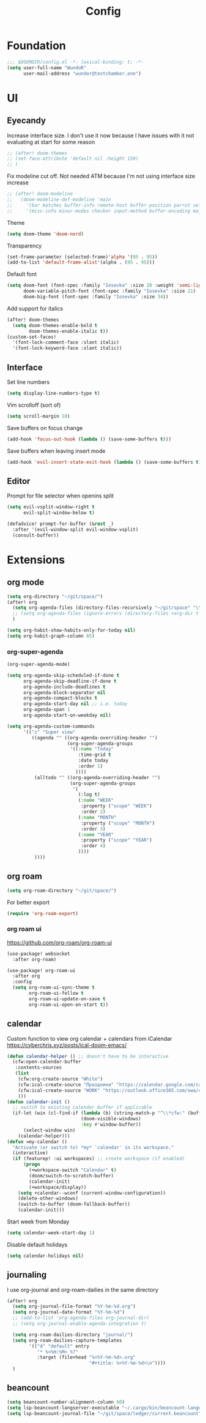 #+title: Config

* Foundation
#+begin_src emacs-lisp
;;; $DOOMDIR/config.el -*- lexical-binding: t; -*-
(setq user-full-name "WundoR"
      user-mail-address "wundor@testchamber.one")
#+end_src

* UI
** Eyecandy
Increase interface size. I don't use it now because I have issues with it not evaluating at start for some reason
#+begin_src emacs-lisp :tangle yes
;; (after! doom-themes
;; (set-face-attribute 'default nil :height 150)
;; )
#+end_src

Fix modeline cut off. Not needed ATM because I'm not using interface size increase
#+begin_src emacs-lisp :tangle yes
;; (after! doom-modeline
;;   (doom-modeline-def-modeline 'main
;;     '(bar matches buffer-info remote-host buffer-position parrot selection-info)
;;     '(misc-info minor-modes checker input-method buffer-encoding major-mode process vcs "                    "))) ; <-- added padding here
#+end_src

Theme
#+begin_src emacs-lisp :tangle yes
(setq doom-theme 'doom-nord)
#+end_src

Transparency
#+begin_src emacs-lisp :tangle yes
(set-frame-parameter (selected-frame)'alpha '(95 . 95))
(add-to-list 'default-frame-alist'(alpha . (95 . 95)))
#+end_src

Default font
#+begin_src emacs-lisp :tangle yes
(setq doom-font (font-spec :family "Iosevka" :size 20 :weight 'semi-light)
      doom-variable-pitch-font (font-spec :family "Iosevka" :size 21)
      doom-big-font (font-spec :family "Iosevka" :size 34))
#+end_src

Add support for italics
#+begin_src emacs-lisp :tangle yes
(after! doom-themes
  (setq doom-themes-enable-bold t
        doom-themes-enable-italic t))
(custom-set-faces!
  '(font-lock-comment-face :slant italic)
  '(font-lock-keyword-face :slant italic))
#+end_src

** Interface
Set line numbers
#+begin_src emacs-lisp :tangle yes
(setq display-line-numbers-type t)
#+end_src

Vim scrolloff (sort of)
#+begin_src emacs-lisp :tangle yes
(setq scroll-margin 10)
#+end_src


Save buffers on focus change
#+begin_src emacs-lisp :tangle yes
(add-hook 'focus-out-hook (lambda () (save-some-buffers t)))
#+end_src

Save buffers when leaving insert mode
#+begin_src emacs-lisp :tangle yes
(add-hook 'evil-insert-state-exit-hook (lambda () (save-some-buffers t)))
#+end_src

** Editor
Prompt for file selector when openins split
#+begin_src emacs-lisp :tangle yes
(setq evil-vsplit-window-right t
      evil-split-window-below t)

(defadvice! prompt-for-buffer (&rest _)
  :after '(evil-window-split evil-window-vsplit)
  (consult-buffer))
#+end_src
* Extensions
** org mode
#+begin_src emacs-lisp :tangle yes
(setq org-directory "~/git/space/")
(after! org
  (setq org-agenda-files (directory-files-recursively "~/git/space" "\\.org$"))
  ;; (setq org-agenda-files (ignore-errors (directory-files +org-dir t "\\.org$" t)))
  )
#+end_src

#+begin_src emacs-lisp :tangle yes
(setq org-habit-show-habits-only-for-today nil)
(setq org-habit-graph-column 65)
#+end_src
*** org-super-agenda
#+begin_src emacs-lisp :tangle yes
(org-super-agenda-mode)

(setq org-agenda-skip-scheduled-if-done t
      org-agenda-skip-deadline-if-done t
      org-agenda-include-deadlines t
      org-agenda-block-separator nil
      org-agenda-compact-blocks t
      org-agenda-start-day nil ;; i.e. today
      org-agenda-span 1
      org-agenda-start-on-weekday nil)

(setq org-agenda-custom-commands
      '(("z" "Super view"
         ((agenda "" ((org-agenda-overriding-header "")
                      (org-super-agenda-groups
                       '((:name "Today"
                          :time-grid t
                          :date today
                          :order 1)
                         ))))
          (alltodo "" ((org-agenda-overriding-header "")
                       (org-super-agenda-groups
                        '(
                          (:log t)
                          (:name "WEEK"
                           :property ("scope" "WEEK")
                           :order 2)
                          (:name "MONTH"
                           :property ("scope" "MONTH")
                           :order 3)
                          (:name "YEAR"
                           :property ("scope" "YEAR")
                           :order 4)
                          ))))
          ))))
#+end_src

** org roam
#+begin_src emacs-lisp :tangle yes
(setq org-roam-directory "~/git/space/")
#+end_src

For better export
#+begin_src emacs-lisp :tangle yes
(require 'org-roam-export)
#+end_src

*** org roam ui
https://github.com/org-roam/org-roam-ui
#+begin_src emacs-lisp
(use-package! websocket
  :after org-roam)

(use-package! org-roam-ui
  :after org
  :config
  (setq org-roam-ui-sync-theme t
        org-roam-ui-follow t
        org-roam-ui-update-on-save t
        org-roam-ui-open-on-start t))
#+end_src

** calendar
Custom function to view org calendar + calendars from iCalendar
https://cyberchris.xyz/posts/ical-doom-emacs/
#+begin_src emacs-lisp :tangle yes
(defun calendar-helper () ;; doesn't have to be interactive
  (cfw:open-calendar-buffer
   :contents-sources
   (list
    (cfw:org-create-source "White")
    (cfw:ical-create-source "Праздники" "https://calendar.google.com/calendar/ical/ru.russian%23holiday%40group.v.calendar.google.com/public/basic.ics" "Green")
    (cfw:ical-create-source "WORK" "https://outlook.office365.com/owa/calendar/bf27cd7a8e5641539bc7a06ac19b82fd@orioninc.com/84df9ea52130447b9c6e7313c391fab19555198356456158305/S-1-8-1214364109-2325842782-3623989374-2310379573/reachcalendar.ics" "Purple")
    )))
(defun calendar-init ()
  ;; switch to existing calendar buffer if applicable
  (if-let (win (cl-find-if (lambda (b) (string-match-p "^\\*cfw:" (buffer-name b)))
                           (doom-visible-windows)
                           :key #'window-buffer))
      (select-window win)
    (calendar-helper)))
(defun =my-calendar ()
  "Activate (or switch to) *my* `calendar' in its workspace."
  (interactive)
  (if (featurep! :ui workspaces) ;; create workspace (if enabled)
      (progn
        (+workspace-switch "Calendar" t)
        (doom/switch-to-scratch-buffer)
        (calendar-init)
        (+workspace/display))
    (setq +calendar--wconf (current-window-configuration))
    (delete-other-windows)
    (switch-to-buffer (doom-fallback-buffer))
    (calendar-init)))
#+end_src

Start week from Monday
#+begin_src emacs-lisp :tangle yes
(setq calendar-week-start-day 1)
#+end_src

Disable default holidays
#+begin_src emacs-lisp :tangle yes
(setq calendar-holidays nil)
#+end_src

** journaling
I use org-journal and org-roam-dailies in the same directory
#+begin_src emacs-lisp :tangle yes
(after! org
  (setq org-journal-file-format "%Y-%m-%d.org")
  (setq org-journal-date-format "%Y-%m-%d")
  ;; (add-to-list 'org-agenda-files org-journal-dir)
  ;; (setq org-journal-enable-agenda-integration t)

  (setq org-roam-dailies-directory "journal/")
  (setq org-roam-dailies-capture-templates
        '(("d" "default" entry
           "* %<%H:%M> %?"
           :target (file+head "%<%Y-%m-%d>.org"
                              "#+title: %<%Y-%m-%d>\n"))))
  )
#+end_src

** beancount
#+begin_src emacs-lisp :tangle yes
(setq beancount-number-alignment-column 60)
(setq lsp-beancount-langserver-executable "~/.cargo/bin/beancount-language-server")
(setq lsp-beancount-journal-file "~/git/space/ledger/current.beancount")
#+end_src
